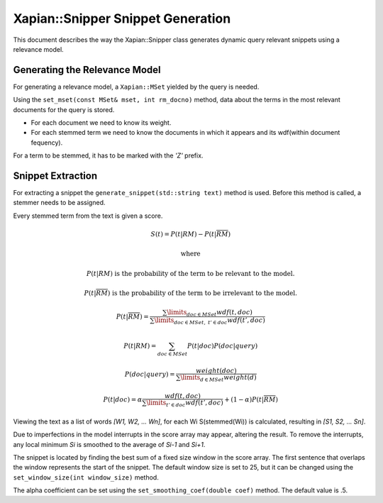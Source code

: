 Xapian::Snipper Snippet Generation
==================================

This document describes the way the Xapian::Snipper class generates
dynamic query relevant snippets using a relevance model.

Generating the Relevance Model
------------------------------

For generating a relevance model, a ``Xapian::MSet`` yielded by the
query is needed.

Using the ``set_mset(const MSet& mset, int rm_docno)`` method, data
about the terms in the most relevant documents for the query is stored.

* For each document we need to know its weight.

* For each stemmed term we need to know the documents in which it
  appears and its wdf(within document fequency).

For a term to be stemmed, it has to be marked with the `'Z'` prefix.

Snippet Extraction
------------------

For extracting a snippet the ``generate_snippet(std::string text)``
method is used. Before this method is called, a stemmer needs to be
assigned.

Every stemmed term from the text is given a score.

.. math::

    S(t) = P(t|RM) - P(t|\overline{RM})

    \text{where}

    P(t|RM) \text{ is the probability of the term to be relevant to the
     model.}

    P(t|\overline{RM}) \text{ is the probability of the term to be
     irrelevant to the model.}

    P(t|\overline{RM}) =
    \frac{\sum\limits_{doc\in MSet}wdf(t,doc)}
         {\sum\limits_{doc\in MSet,\ t'\in doc}wdf(t',doc)}

    P(t|RM) = \sum_{doc\in MSet} P(t|doc)P(doc|query)

    P(doc|query) = \frac{weight(doc)}{\sum\limits_{d\in MSet}weight(d)}

    P(t|doc) = \alpha \frac{wdf(t,doc)}
                           {\sum\limits_{t'\in doc} wdf(t', doc)}
               + (1 - \alpha) P(t|\overline{RM})


Viewing the text as a list of words `[W1, W2, ... Wn]`, for each Wi
S(stemmed(Wi)) is calculated, resulting in `[S1, S2, ... Sn]`.

Due to imperfections in the model interrupts in the score array may
appear, altering the result. To remove the interrupts, any local minimum
`Si` is smoothed to the average of `Si-1` and `Si+1`.

The snippet is located by finding the best sum of a fixed size window
in the score array. The first sentence that overlaps the window
represents the start of the snippet. The default window size is set to
25, but it can be changed using the ``set_window_size(int window_size)``
method.

The alpha coefficient can be set using the
``set_smoothing_coef(double coef)`` method. The default value is .5.

